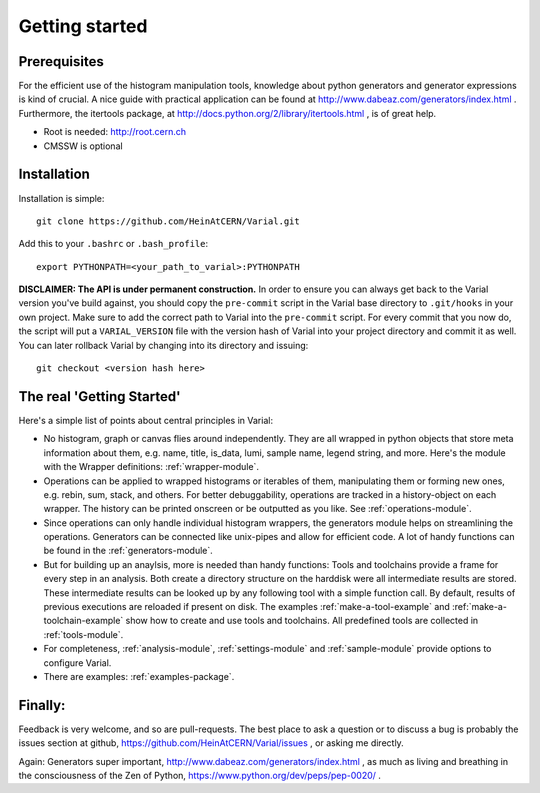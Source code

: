 .. _getting-started:

===============
Getting started
===============

Prerequisites
=============


For the efficient use of the histogram manipulation tools, knowledge about
python generators and generator expressions is kind of crucial. A nice guide
with practical application can be found at
http://www.dabeaz.com/generators/index.html
. Furthermore, the itertools package, at
http://docs.python.org/2/library/itertools.html
, is of great help.

- Root is needed: http://root.cern.ch
- CMSSW is optional


Installation
============

Installation is simple::

    git clone https://github.com/HeinAtCERN/Varial.git

Add this to your ``.bashrc`` or ``.bash_profile``::

    export PYTHONPATH=<your_path_to_varial>:PYTHONPATH

**DISCLAIMER: The API is under permanent construction.** In order to ensure you
can always get back to the Varial version you've build against, you should
copy the ``pre-commit`` script in the Varial base directory to ``.git/hooks``
in your own project. Make sure to add the correct path to Varial into the
``pre-commit`` script. For every commit that you now do, the script will put a
``VARIAL_VERSION`` file with the version hash of Varial into your project
directory and commit it as well. You can later rollback Varial by changing into
its directory and issuing::

    git checkout <version hash here>


The real 'Getting Started'
==========================

Here's a simple list of points about central principles in Varial:

- No histogram, graph or canvas flies around independently. They are
  all wrapped in python objects that store meta information about them, e.g.
  name, title, is_data, lumi, sample name, legend string, and more.
  Here's the module with the Wrapper definitions: :ref:`wrapper-module`.

- Operations can be applied to wrapped histograms or iterables of them,
  manipulating them or forming new ones, e.g. rebin, sum, stack, and others.
  For better debuggability, operations are tracked in a history-object on each
  wrapper. The history can be printed onscreen or be outputted as you like.
  See :ref:`operations-module`.

- Since operations can only handle individual histogram wrappers, the
  generators module helps on streamlining the operations. Generators can be
  connected like unix-pipes and allow for efficient code.
  A lot of handy functions can be found in the :ref:`generators-module`.

- But for building up an anaylsis, more is needed than handy functions: Tools
  and toolchains provide a frame for every step in an analysis. Both create a
  directory structure on the harddisk were all intermediate results are
  stored. These intermediate results can be looked up by any following tool
  with a simple function call.
  By default, results of previous executions are reloaded if present on disk.
  The examples :ref:`make-a-tool-example` and :ref:`make-a-toolchain-example`
  show how to create and use tools and toolchains. All predefined tools are
  collected in :ref:`tools-module`.

- For completeness, :ref:`analysis-module`, :ref:`settings-module` and
  :ref:`sample-module` provide options to configure Varial.

- There are examples: :ref:`examples-package`.


Finally:
========

Feedback is very welcome, and so are pull-requests. The best place to ask a
question or to discuss a bug is probably the issues section at github,
https://github.com/HeinAtCERN/Varial/issues
, or asking me directly.

Again: Generators super important,
http://www.dabeaz.com/generators/index.html
, as much as living and breathing in the consciousness of the Zen of Python,
https://www.python.org/dev/peps/pep-0020/
.

